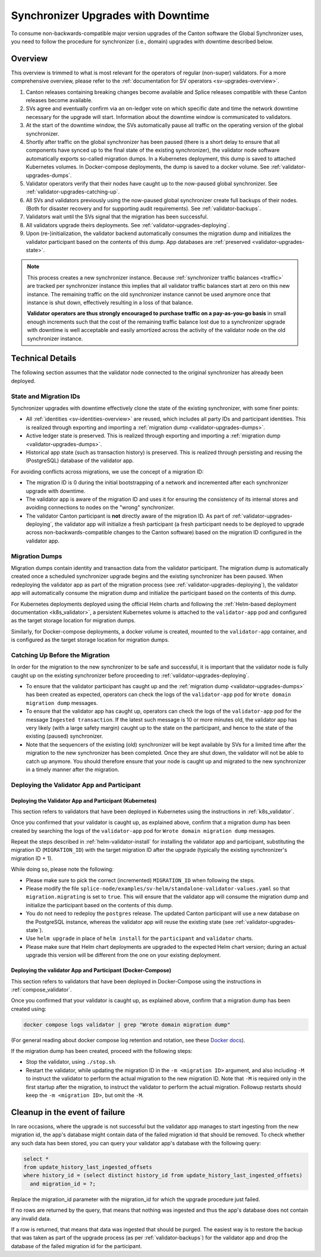 ..
   Copyright (c) 2024 Digital Asset (Switzerland) GmbH and/or its affiliates. All rights reserved.
..
   SPDX-License-Identifier: Apache-2.0

.. _validator-upgrades:

Synchronizer Upgrades with Downtime
===================================

To consume non-backwards-compatible major version upgrades of the Canton software the Global Synchronizer
uses, you need to follow the procedure for synchronizer (i.e., domain) upgrades with downtime described below.

.. _validator-upgrades-overview:

Overview
--------

This overview is trimmed to what is most relevant for the operators of regular (non-super) validators.
For a more comprehensive overview, please refer to the :ref:`documentation for SV operators <sv-upgrades-overview>`.

1. Canton releases containing breaking changes become available and Splice releases compatible with these Canton releases become available.
2. SVs agree and eventually confirm via an on-ledger vote on which specific date and time the network downtime necessary for the upgrade will start. Information about the downtime window is communicated to validators.
3. At the start of the downtime window, the SVs automatically pause all traffic on the operating version of the global synchronizer.
4. Shortly after traffic on the global synchronizer has been paused (there is a short delay to ensure that all components have synced up to the final state of the existing synchronizer), the validator node software automatically exports so-called migration dumps.
   In a Kubernetes deployment, this dump is saved to attached Kubernetes volumes.
   In Docker-compose deployments, the dump is saved to a docker volume.
   See :ref:`validator-upgrades-dumps`.
5. Validator operators verify that their nodes have caught up to the now-paused global synchronizer. See :ref:`validator-upgrades-catching-up`.
6. All SVs and validators previously using the now-paused global synchronizer create full backups of their nodes. (Both for disaster recovery and for supporting audit requirements). See :ref:`validator-backups`.
7. Validators wait until the SVs signal that the migration has been successful.
8. All validators upgrade theirs deployments. See :ref:`validator-upgrades-deploying`.
9. Upon (re-)initialization, the validator backend automatically consumes the migration dump and initializes the validator participant based on the contents of this dump. App databases are :ref:`preserved <validator-upgrades-state>`.

.. note::
  This process creates a new synchronizer instance. Because
  :ref:`synchronizer traffic balances <traffic>` are tracked per synchronizer instance this implies
  that all validator traffic balances start at zero on this new instance. The
  remaining traffic on the old synchronizer instance cannot be used anymore once
  that instance is shut down, effectively resulting in a loss of that balance.

  **Validator operators are thus strongly encouraged to purchase traffic on a
  pay-as-you-go basis** in small enough increments such that the cost of the
  remaining traffic balance lost due to a synchronizer upgrade with downtime is
  well acceptable and easily amortized across the activity of the validator node
  on the old synchronizer instance.


Technical Details
-----------------

The following section assumes that the validator node connected to the original synchronizer has already been deployed.

.. _validator-upgrades-state:

State and Migration IDs
+++++++++++++++++++++++

Synchronizer upgrades with downtime effectively clone the state of the existing synchronizer, with some finer points:

- All :ref:`identities <sv-identities-overview>` are reused, which includes all party IDs and participant identities.
  This is realized through exporting and importing a :ref:`migration dump <validator-upgrades-dumps>`.
- Active ledger state is preserved.
  This is realized through exporting and importing a :ref:`migration dump <validator-upgrades-dumps>`.
- Historical app state (such as transaction history) is preserved.
  This is realized through persisting and reusing the (PostgreSQL) database of the validator app.

For avoiding conflicts across migrations, we use the concept of a migration ID:

- The migration ID is 0 during the initial bootstrapping of a network and incremented after each synchronizer upgrade with downtime.
- The validator app is aware of the migration ID and uses it for ensuring the consistency of its internal stores and avoiding connections to nodes on the "wrong" synchronizer.
- The validator Canton participant is **not** directly aware of the migration ID.
  As part of :ref:`validator-upgrades-deploying`, the validator app will initialize a fresh participant
  (a fresh participant needs to be deployed to upgrade across non-backwards-compatible changes to the Canton software)
  based on the migration ID configured in the validator app.

.. _validator-upgrades-dumps:

Migration Dumps
+++++++++++++++

Migration dumps contain identity and transaction data from the validator participant.
The migration dump is automatically created once a scheduled synchronizer upgrade begins and the existing synchronizer has been paused.
When redeploying the validator app as part of the migration process (see :ref:`validator-upgrades-deploying`),
the validator app will automatically consume the migration dump and initialize the participant based on the contents of this dump.

For Kubernetes deployments deployed using the official Helm charts and following
the :ref:`Helm-based deployment documentation <k8s_validator>`,
a persistent Kubernetes volume is attached to the ``validator-app`` pod and configured
as the target storage location for migration dumps.

Similarly, for Docker-compose deployments, a docker volume is created, mounted to the
``validator-app`` container, and is configured
as the target storage location for migration dumps.

.. _validator-upgrades-catching-up:

Catching Up Before the Migration
++++++++++++++++++++++++++++++++

In order for the migration to the new synchronizer to be safe and successful, it is important that the validator node is fully caught up on the existing synchronizer before proceeding to :ref:`validator-upgrades-deploying`.

* To ensure that the validator participant has caught up and the :ref:`migration dump <validator-upgrades-dumps>` has been created as expected, operators can check the logs of the ``validator-app`` pod for ``Wrote domain migration dump`` messages.
* To ensure that the validator app has caught up, operators can check the logs of the ``validator-app`` pod for the message ``Ingested transaction``.
  If the latest such message is 10 or more minutes old, the validator app has very likely (with a large safety margin) caught up to the state on the participant, and hence to the state of the existing (paused) synchronizer.
* Note that the sequencers of the existing (old) synchronizer will be kept available by SVs for a limited
  time after the migration to the new synchronizer has been completed. Once they are shut down, the validator
  will not be able to catch up anymore. You should therefore ensure that your node is caught up and migrated
  to the new synchronizer in a timely manner after the migration.

.. _validator-upgrades-deploying:

Deploying the Validator App and Participant
+++++++++++++++++++++++++++++++++++++++++++

Deploying the Validator App and Participant (Kubernetes)
""""""""""""""""""""""""""""""""""""""""""""""""""""""""

This section refers to validators that have been deployed in Kubernetes using the instructions in :ref:`k8s_validator`.

Once you confirmed that your validator is caught up, as explained above, confirm that a migration dump has been created by
searching the logs of the ``validator-app`` pod for ``Wrote domain migration dump`` messages.

Repeat the steps described in :ref:`helm-validator-install` for installing the validator app and participant,
substituting the migration ID (``MIGRATION_ID``) with the target migration ID after the upgrade (typically the existing synchronizer's migration ID + 1).

While doing so, please note the following:

* Please make sure to pick the correct (incremented) ``MIGRATION_ID`` when following the steps.
* Please modify the file ``splice-node/examples/sv-helm/standalone-validator-values.yaml`` so that ``migration.migrating`` is set to ``true``.
  This will ensure that the validator app will consume the migration dump and initialize the participant based on the contents of this dump.
* You do not need to redeploy the ``postgres`` release.
  The updated Canton participant will use a new database on the PostgreSQL instance,
  whereas the validator app will reuse the existing state (see :ref:`validator-upgrades-state`).
* Use ``helm upgrade`` in place of ``helm install`` for the ``participant`` and ``validator`` charts.
* Please make sure that Helm chart deployments are upgraded to the expected Helm chart version; during an actual upgrade this version will be different from the one on your existing deployment.

Deploying the validator App and Participant (Docker-Compose)
""""""""""""""""""""""""""""""""""""""""""""""""""""""""""""

This section refers to validators that have been deployed in Docker-Compose using the instructions in :ref:`compose_validator`.

Once you confirmed that your validator is caught up, as explained above, confirm that a migration dump has been created using:

.. code-block:: bash

  docker compose logs validator | grep "Wrote domain migration dump"

(For general reading about docker compose log retention and rotation, see these `Docker docs <https://docs.docker.com/engine/logging/configure/>`_).

If the migration dump has been created, proceed with the following steps:

* Stop the validator, using ``./stop.sh``.
* Restart the validator, while updating the migration ID in the ``-m <migration ID>`` argument,
  and also including ``-M`` to instruct the validator to perform the actual migration
  to the new migration ID. Note that ``-M`` is required only in the first startup after the migration,
  to instruct the validator to perform the actual migration. Followup restarts should keep the
  ``-m <migration ID>``, but omit the ``-M``.


.. _validator-upgrade-failure-cleanup:

Cleanup in the event of failure
-------------------------------

In rare occasions, where the upgrade is not successful but the validator app manages to start ingesting from the new migration id,
the app's database might contain data of the failed migration id that should be removed.
To check whether any such data has been stored, you can query your validator app's database
with the following query:

.. code-block:: sql

    select *
    from update_history_last_ingested_offsets
    where history_id = (select distinct history_id from update_history_last_ingested_offsets)
      and migration_id = ?;

Replace the migration_id parameter with the migration_id for which the upgrade procedure just failed.

If no rows are returned by the query, that means that nothing was ingested and thus
the app's database does not contain any invalid data.

If a row is returned, that means that data was ingested that should be purged.
The easiest way is to restore the backup that was taken as part of the upgrade process (as per :ref:`validator-backups`)
for the validator app and drop the database of the failed migration id for the participant.
